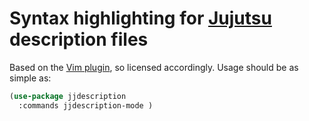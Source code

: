 * Syntax highlighting for [[https://jj-vcs.github.io/jj/latest/][Jujutsu]] description files

Based on the [[https://github.com/avm99963/vim-jjdescription/blob/main/LICENSE][Vim plugin]], so licensed accordingly. Usage should be as simple as:

#+begin_src emacs-lisp
(use-package jjdescription
  :commands jjdescription-mode )
#+end_src
